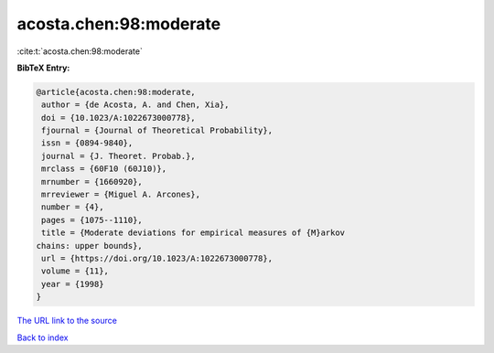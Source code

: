 acosta.chen:98:moderate
=======================

:cite:t:`acosta.chen:98:moderate`

**BibTeX Entry:**

.. code-block:: bibtex

   @article{acosta.chen:98:moderate,
    author = {de Acosta, A. and Chen, Xia},
    doi = {10.1023/A:1022673000778},
    fjournal = {Journal of Theoretical Probability},
    issn = {0894-9840},
    journal = {J. Theoret. Probab.},
    mrclass = {60F10 (60J10)},
    mrnumber = {1660920},
    mrreviewer = {Miguel A. Arcones},
    number = {4},
    pages = {1075--1110},
    title = {Moderate deviations for empirical measures of {M}arkov
   chains: upper bounds},
    url = {https://doi.org/10.1023/A:1022673000778},
    volume = {11},
    year = {1998}
   }

`The URL link to the source <ttps://doi.org/10.1023/A:1022673000778}>`__


`Back to index <../By-Cite-Keys.html>`__
